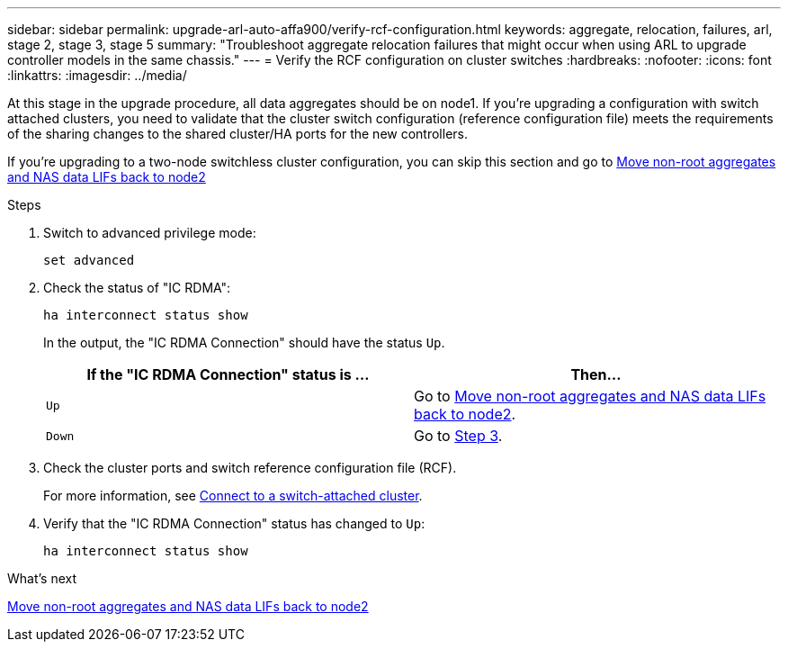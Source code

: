 ---
sidebar: sidebar
permalink: upgrade-arl-auto-affa900/verify-rcf-configuration.html
keywords: aggregate, relocation, failures, arl, stage 2, stage 3, stage 5
summary: "Troubleshoot aggregate relocation failures that might occur when using ARL to upgrade controller models in the same chassis."
---
= Verify the RCF configuration on cluster switches
:hardbreaks:
:nofooter:
:icons: font
:linkattrs:
:imagesdir: ../media/

[.lead]
At this stage in the upgrade procedure, all data aggregates should be on node1. If you're upgrading a configuration with switch attached clusters, you need to validate that the cluster switch configuration (reference configuration file) meets the requirements of the sharing changes to the shared cluster/HA ports for the new controllers.  

If you're upgrading to a two-node switchless cluster configuration, you can skip this section and go to link:move_non_root_aggr_and_nas_data_lifs_back_to_node2.html[Move non-root aggregates and NAS data LIFs back to node2]

.Steps
. Switch to advanced privilege mode:
+
`set advanced`
. Check the status of "IC RDMA":
+
`ha interconnect status show`
+
In the output, the "IC RDMA Connection" should have the status `Up`. 
+
[cols=2*,options="header",cols="50,50"]
|===
|If the "IC RDMA Connection" status is ... |Then…
| `Up`
| Go to link:move_non_root_aggr_and_nas_data_lifs_back_to_node2.html[Move non-root aggregates and NAS data LIFs back to node2].
| `Down`
| Go to <<verify-rcf-step3,Step 3>>.
|===
[[verify-rcf-step3]]
. Check the cluster ports and switch reference configuration file (RCF).
+
For more information, see link:cable-node1-for-shared-cluster-HA-storage.html#connect-switch-attached-cluster[Connect to a switch-attached cluster]. 
. Verify that the "IC RDMA Connection" status has changed to `Up`:
+
`ha interconnect status show`

.What's next
link:move_non_root_aggr_and_nas_data_lifs_back_to_node2.html[Move non-root aggregates and NAS data LIFs back to node2]
